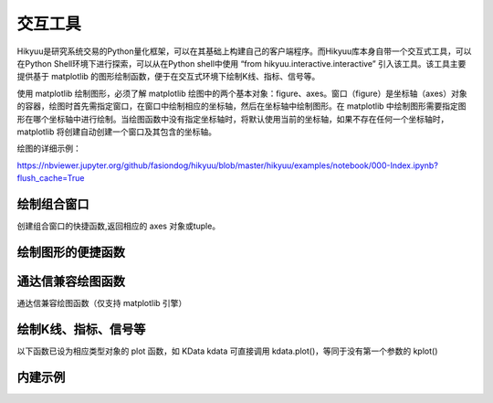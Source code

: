 交互工具
=========

Hikyuu是研究系统交易的Python量化框架，可以在其基础上构建自己的客户端程序。而Hikyuu库本身自带一个交互式工具，可以在Python Shell环境下进行探索，可以从在Python shell中使用 “from hikyuu.interactive.interactive” 引入该工具。该工具主要提供基于 matplotlib 的图形绘制函数，便于在交互式环境下绘制K线、指标、信号等。

使用 matplotlib 绘制图形，必须了解 matplotlib 绘图中的两个基本对象：figure、axes。窗口（figure）是坐标轴（axes）对象的容器，绘图时首先需指定窗口，在窗口中绘制相应的坐标轴，然后在坐标轴中绘制图形。在 matplotlib 中绘制图形需要指定图形在哪个坐标轴中进行绘制。当绘图函数中没有指定坐标轴时，将默认使用当前的坐标轴，如果不存在任何一个坐标轴时，matplotlib 将创建自动创建一个窗口及其包含的坐标轴。

绘图的详细示例：

`<https://nbviewer.jupyter.org/github/fasiondog/hikyuu/blob/master/hikyuu/examples/notebook/000-Index.ipynb?flush_cache=True>`_


绘制组合窗口
--------------------

创建组合窗口的快捷函数,返回相应的 axes 对象或tuple。

.. py:function:: create_figure([n = 1, figsize = (10,8)])

    生成含有指定坐标轴数量的窗口，最大只支持4个坐标轴。
    
    :param int n: 坐标轴数量
    :param figsize: (宽, 高)
    :return: (ax1, ax2, ...) 根据指定的坐标轴数量而定，超出[1,4]个坐标轴时，返回None    
    

    
绘制图形的便捷函数
--------------------
    
.. py:function:: ax_set_locator_formatter(axes, dates, typ)

    设置指定坐标轴的日期显示，根据指定的K线类型优化X轴坐标显示
    
    :param axes: 指定的坐标轴
    :param dates: Datetime构成可迭代序列
    :param Query.KType typ: K线类型
    
 
.. py:function:: adjust_axes_show(axeslist)

    用于调整上下紧密相连的坐标轴显示时，其上一坐标轴最小值刻度和下一坐标轴最大值刻度显示重叠的问题
    
    :param axeslist: 上下相连的坐标轴列表 (ax1,ax2,...)
 
 
.. py:function:: ax_draw_macd(axes, kdata[, n1=12, n2=26, n3=9])

    绘制MACD
    
    :param axes: 指定的坐标轴
    :param KData kdata: KData
    :param int n1: 指标 MACD 的参数1
    :param int n2: 指标 MACD 的参数2
    :param int n3: 指标 MACD 的参数3
 
 
.. py:function:: ax_draw_macd2(axes, ref, kdata, n1=12, n2=26, n3=9)

    绘制MACD。
    当BAR值变化与参考序列ref变化不一致时，显示为灰色，
    当BAR和参考序列ref同时上涨，显示红色
    当BAR和参考序列ref同时下跌，显示绿色

    :param axes: 指定的坐标轴
    :param ref: 参考序列，EMA
    :param KData kdata: KData
    :param int n1: 指标 MACD 的参数1
    :param int n2: 指标 MACD 的参数2
    :param int n3: 指标 MACD 的参数3
 

通达信兼容绘图函数
----------------------------

通达信兼容绘图函数（仅支持 matplotlib 引擎）

.. py:function:: RGB(r, g, b)

    颜色RGB值，如 RGB(255, 0, 0)


.. py:function:: STICKLINE(cond: Indicator, price1: Indicator, price2: Indicator, width: int = 2.0,
              empty: bool = False, color='m', alpha=1.0, kdata=None, new=False, axes=None)

    在满足cond的条件下，在 price1 和 price2 之间绘制一个宽度为 width 的柱状图。

    注意: cond, price1, price2 应含有数据，否则请指定 kdata 作为指标计算的上下文

    :param Indicator cond: 条件表达式，用于确定是否绘制柱状线
    :param Indicator price1: 第一个价格
    :param Indicator price2: 第二个价格
    :param int width: (optional) 柱状宽度. Defaults to 2.0.
    :param bool empty: (optional): 空心. Defaults to False.
    :param KData kdata: (optional): 指定的上下文K线. Defaults to None.
    :param bool new: (optional): 在新窗口中绘制. Defaults to False.
    :param axes: (optional): 在指定的坐标轴中绘制. Defaults to None.
    :param str color: (optional): 颜色. Defaults to 'm'.
    :param float alpha: (optional): 透明度. Defaults to 1.0. 


.. py:function:: DRAWBAND(val1: Indicator, color1='m', val2: Indicator = None, color2='b', kdata=None, alpha=0.2, new=False, axes=None, linestyle='-')

    画出带状线

    用法:DRAWBAND(val1, color1, val2, color2), 当 val1 > val2 时,在 val1 和 val2 之间填充 color1;
    当 val1 < val2 时,填充 color2,这里的颜色均使用 matplotlib 颜色代码.
    例如:DRAWBAND(OPEN, 'r', CLOSE, 'b')

    :param Indicator val1: 指标1
    :param str color1: (optional): 颜色1. Defaults to 'm'.
    :param Indicator val2: (optional): 指标2. Defaults to None.
    :param str color2: (optional): 颜色2. Defaults to 'b'.
    :param KData kdata: (optional): 指定指标上下文. Defaults to None.
    :param float alpha: (optional): 透明度. Defaults to 0.2.
    :param bool new: (optional): 在新窗口中绘制. Defaults to False.
    :param axes: (optional): 在指定的坐标轴中绘制. Defaults to None.
    :param str linestyle: (optional): 包络线类型. Defaults to '-'.


.. py:function:: PLOYLINE(cond: Indicator, price: Indicator, kdata: KData = None, color: str = 'm', linewidth=1.0, new=False, axes=None, *args, **kwargs)


    在图形上绘制折线段。

    用法：PLOYLINE(COND，PRICE)，当COND条件满足时，以PRICE位置为顶点画折线连接。
    例如：PLOYLINE(HIGH>=HHV(HIGH,20),HIGH, kdata=k)表示在创20天新高点之间画折线。

    :param Indicator cond: 指定条件
    :param Indicator price: 位置
    :param KData kdata: (optional): 指定的上下文. Defaults to None.
    :param str color: (optional): 颜色. Defaults to 'b'.
    :param float linewidth: (optional): 宽度. Defaults to 1.0.
    :param bool new: (optional): 在新窗口中绘制. Defaults to False.
    :param axes: (optional): 指定的axes. Defaults to None.


.. py:function:: DRAWLINE(cond1: Indicator, price1: Indicator, cond2: Indicator, price2: Indicator, expand: int = 0, kdata: KData = None, color: str = 'm', new=False, axes=None, *args, **kwargs)

    在图形上绘制直线段。

    用法：DRAWLINE(cond1, price1, cond2, price2, expand)
    当COND1条件满足时，在PRICE1位置画直线起点，当COND2条件满足时，在PRICE2位置画直线终点，EXPAND为延长类型。
    例如：DRAWLINE(HIGH>=HHV(HIGH,20),HIGH,LOW<=LLV(LOW,20),LOW,1)表示在创20天新高与创20天新低之间画直线并且向右延长

    :param Indicator cond1: 条件1
    :param Indicator price1: 位置1
    :param Indicator cond2: 条件2
    :param Indicator price2: 位置2
    :param int expand: (optional): 0: 不延长 | 1: 向右延长 | 10: 向左延长 | 11: 双向延长. Defaults to 0.
    :param KData kdata: (optional): 指定的上下文. Defaults to None.
    :param str color: (optional): 指定颜色. Defaults to 'm'.
    :param bool new: (optional): 在新窗口中绘制. Defaults to False.
    :param axes: (optional): 指定的坐标轴. Defaults to None.


.. py:function:: DRAWTEXT(cond: Indicator, price: Indicator, text: str, kdata: KData = None, color: str = 'm', new=False, axes=None, *args, **kwargs)

    在图形上显示文字。

    用法: DRAWTEXT(cond, price, text), 当 cond 条件满足时, 在 price 位置书写文字 text。
    例如: DRAWTEXT(CLOSE/OPEN>1.08,LOW,'大阳线')表示当日实体阳线大于8%时在最低价位置显示'大阳线'字样.

    :param Indicator cond: 条件
    :param Indicator price: 显示位置
    :param str text: 待显示文字
    :param KData kdata: (optional): 指定的上下文. Defaults to None.
    :param str color: (optional): 指定颜色. Defaults to 'm'.
    :param bool new: (optional): 在新窗口中绘制. Defaults to False.
    :param axes: (optional): 指定的坐标轴. Defaults to None.


.. py:function:: DRAWTEXT_FIX(cond: Indicator, x: float, y: float,  type: int, text: str, kdata: KData = None, color: str = 'm', new=False, axes=None, *args, **kwargs)

    固定位置显示文字

    用法:DRAWTEXT_FIX(cond,x y, text), cond 中一般需要加 ISLASTBAR,当 cond 条件满足时,
    在当前指标窗口内(X,Y)位置书写文字TEXT,X,Y为书写点在窗口中相对于左上角的百分比

    例如:DRAWTEXT_FIX(ISLASTBAR() & (CLOSE/OPEN>1.08),0.5,0.5,0,'大阳线')表示最后一个交易日实体阳线
    大于8%时在窗口中间位置显示'大阳线'字样.

    :param Indicator cond: 条件
    :param float x: x轴坐标
    :param float y: y轴坐标
    :param int type: (optional): 0 左对齐 | 1 右对齐. 
    :param str text: 待显示文字
    :param KData kdata: (optional): 指定的上下文. Defaults to None.
    :param str color: (optional): 指定颜色. Defaults to 'm'.
    :param bool new: (optional): 在新窗口中绘制. Defaults to False.
    :param axes: (optional): 指定坐标轴. Defaults to None.


.. py:function:: DRAWNUMBER(cond: Indicator, price: Indicator, number: Indicator, kdata: KData = None, color: str = 'm', new=False, axes=None, *args, **kwargs)

    画出数字.

    用法:DRAWNUMBER(cond, price, number),当 cond 条件满足时,在 price 位置书写数字 number.
    例如:DRAWNUMBER(CLOSE/OPEN>1.08,LOW,C)表示当日实体阳线大于8%时在最低价位置显示收盘价。

    :param Indicator cond:: 条件
    :param Indicator price: 绘制位置
    :param Indicator number: 待绘制数字
    :param KData kdata: (optional): 指定的上下文. Defaults to None.
    :param str color: (optional): 指定颜色. Defaults to 'm'.
    :param bool new: (optional): 在新窗口中绘制. Defaults to False.
    :param axes: (optional): 指定的坐标轴. Defaults to None.


.. py:function:: DRAWNUMBER_FIX(cond: Indicator, x: float, y: float, type: int, number: float, kdata: KData = None, color: str = 'm', new=False, axes=None, *args, **kwargs)

    固定位置显示数字.

    用法:DRAWNUMBER_FIX(cond,x,y,type,number), cond 中一般需要加 ISLASTBAR, 当 cond 条件满足时,
    在当前指标窗口内 (x, y) 位置书写数字 number, x,y为书写点在窗口中相对于左上角的百分比,type:0为左对齐,1为右对齐。

    例如:DRAWNUMBER_FIX(ISLASTBAR() & (CLOSE/OPEN>1.08), 0.5,0.5,0,C)表示最后一个交易日实体阳线大于8%时在窗口中间位置显示收盘价

    :param Indicator cond: _description_
    :param float x: _description_
    :param float y: _description_
    :param int type: _description_
    :param Indicator number: _description_
    :param KData kdata: (optional): _description_. Defaults to None.
    :param str color: (optional): _description_. Defaults to 'm'.
    :param bool new: (optional): _description_. Defaults to False.
    :param axes: (optional): _description_. Defaults to None.


.. py:function:: DRAWSL(cond: Indicator, price: Indicator, slope: Union[Indicator, float, int], length: Union[Indicator, float, int], direct: int, kdata: KData = None, color: str = 'm', new=False, axes=None, *args, **kwargs)

    绘制斜线.

    用法:DRAWSL(cond,price,slope,length,diect),当 cond 条件满足时,在 price 位置画斜线, slope 为斜率, 
    lengh为长度, direct 为0向右延伸,1向左延伸,2双向延伸。

    注意:
    1. K线间的纵向高度差为 slope;
    2. slope 为 0 时, 为水平线;
    3. slope 为 10000 时, 为垂直线, length 为向上的像素高度, direct 表示向上或向下延伸
    4. slope 和 length 支持变量;

    :param Indicator cond: 条件指标
    :param Indicator price:: 价格
    :param slope: 斜率
    :param length: 长度
    :param int direct: 方向
    :param KData kdata: (optional): 指定的上下文. Defaults to None.
    :param str color: (optional): 颜色. Defaults to 'm'.
    :param bool new: (optional): 在新窗口中绘制. Defaults to False.
    :param axes: (optional): 指定的坐标轴. Defaults to None.


.. py:function:: DRAWIMG(cond: Indicator, price: Indicator, img: str, kdata: KData = None, new=False, axes=None, *args, **kwargs)    

    画图片

    用法:DRAWIMG(cond,price,'图像文件文件名'),当条件 cond 满足时,在 price 位置画指定的图片
    例如:DRAWIMG(O>C,CLOSE, '123.png')。

    :param Indicator cond: 指定条件
    :param Indicator price: 指定价格
    :param str img: 图像文件名
    :param KData kdata: (optional): 指定上下文. Defaults to None.
    :param bool new: (optional): 在新窗口中绘制. Defaults to False.
    :param axes: (optional): 在指定坐标轴中绘制. Defaults to None.


.. py:function:: DRAWICON(cond: Indicator, price: Indicator, type: int, kdata: KData = None, new=False, axes=None, *args, **kwargs)

    绘制内建图标


.. py:function:: SHOWICONS()

    显示所有内置图标


.. py:function:: DRAWRECTREL(left: int, top: int, right: int, bottom: int, color='m', frame=True, fill=True, alpha=0.1, new=False, axes=None, *args, **kwargs)

    相对位置上画矩形.

    注意：原点为坐标轴左上角(0, 0)，和 matplotlib 不同。
    用法: DRAWRECTREL(left,top,right,bottom,color), 以图形窗口 (left, top) 为左上角, (right, bottom) 为右下角绘制矩形, 坐标单位是窗口沿水平和垂直方向的1/1000,取值范围是0—999,超出范围则可能显示在图形窗口外,矩形中间填充颜色COLOR,COLOR为0表示不填充.

    例如:DRAWRECTREL(0,0,500,500,RGB(255,255,0)) 表示在图形最左上部1/4位置用黄色绘制矩形

    :param int left: 左上角x
    :param int top: 左上角y
    :param int right: 右下角x
    :param int bottom: 右下角y
    :param str color: (optional): 指定颜色. Defaults to 'm'.
    :param bool frame: (optional): 添加边框. Defaults to False.
    :param bool fill: (optional): 颜色填充. Defaults to True.
    :param float alpha: (optional): 透明度. Defaults to 0.1.
    :param bool new: (optional): 在新窗口中绘制. Defaults to False.
    :param axes: (optional): 指定的坐标轴. Defaults to None.



绘制K线、指标、信号等
----------------------

以下函数已设为相应类型对象的 plot 函数，如 KData kdata 可直接调用 kdata.plot()，等同于没有第一个参数的 kplot()
    
.. py:function:: kplot(kdata[, new=True, axes=None, colorup='r', colordown='g', width=0.6, alpha=1.0])

    绘制K线图
    
    :param KData kdata: K线数据
    :param bool new:    是否在新窗口中显示，只在没有指定axes时生效
    :param axes:        指定的坐标轴
    :param colorup:     the color of the rectangle where close >= open
    :param colordown:   the color of the rectangle where close < open
    :param width:       fraction of a day for the rectangle width
    :param alpha:       the rectangle alpha level, 透明度(0.0~1.0) 1.0为不透明


.. py:function:: mkplot(kdata[, new=True, axes=None, colorup='r', colordown='g', ticksize=3])

    绘制美式K线图
    
    :param KData kdata: K线数据
    :param bool new:    是否在新窗口中显示，只在没有指定axes时生效
    :param axes:        指定的坐标轴
    :param colorup:     the color of the lines where close >= open
    :param colordown:   the color of the lines where close < open
    :param ticksize:    open/close tick marker in points

    
.. py:function:: iplot(indicator[, new=True, axes=None, legend_on=False, text_on=False, text_color='k', zero_on=False, label=None, *args, **kwargs])
          
    绘制indicator曲线图
    
    :param Indicator indicator: indicator实例
    :param new:             是否在新窗口中显示，只在没有指定axes时生效
    :param axes:            指定的坐标轴
    :param legend_on:       是否打开图例
    :param text_on:         是否在左上角显示指标名称及其参数
    :param text_color:      指标名称解释文字的颜色，默认为黑色
    :param zero_on:         是否需要在y=0轴上绘制一条直线
    :param str label:       label显示文字信息，text_on 及 legend_on 为 True 时生效
    :param args:            pylab plot参数
    :param kwargs:          pylab plot参数，如：marker（标记类型）、markerfacecolor（标记颜色）、markeredgecolor（标记的边缘颜色）
    

.. py:function:: ibar(indicator[, new=True, axes=None, legend_on=False, text_on=False, text_color='k', label=None, width=0.4, color='r', edgecolor='r', zero_on=False, *args, **kwargs])

    绘制indicator柱状图
    
    :param Indicator indicator: Indicator实例
    :param axes:       指定的坐标轴
    :param new:        是否在新窗口中显示，只在没有指定axes时生效
    :param legend_on:  是否打开图例
    :param text_on:    是否在左上角显示指标名称及其参数
    :param text_color: 指标名称解释文字的颜色，默认为黑色
    :param str label:  label显示文字信息，text_on 及 legend_on 为 True 时生效
    :param zero_on:    是否需要在y=0轴上绘制一条直线
    :param width:      Bar的宽度
    :param color:      Bar的颜色
    :param edgecolor:  Bar边缘颜色
    :param args:       pylab plot参数
    :param kwargs:     pylab plot参数

    
.. py:function:: iheatmap(ind, axes=None):

    绘制指标收益年-月收益热力图。并非所有指标均可绘制出热力图，详见热力图公式:

    指标收益率 = (当前月末值 - 上月末值) / 上月末值 * 100

    指标应已计算（即有值），且为时间序列

    :param ind: 指定指标
    :param axes: 绘制的轴对象，默认为None，表示创建新的轴对象
    :return: None


.. py:function:: sgplot(sg[, new = True, axes = None,  style = 1, kdata = None])

    绘制买入/卖出信号

    :param SignalBase sg: 信号指示器
    :param new:   仅在未指定axes的情况下生效，当为True时，创建新的窗口对象并在其中进行绘制
    :param axes:  指定在那个轴对象中进行绘制
    :param style: 1 | 2 信号箭头绘制样式
    :param KData kdata: 指定的KData（即信号发生器的交易对象），如该值为None，则认为该信号发生器已经指定了交易对象，否则，使用该参数作为交易对象


.. py:function:: cnplot(cn[, new=True, axes=None, kdata=None])

    绘制系统有效条件

    :param ConditionBase cn: 系统有效条件
    :param new:  仅在未指定axes的情况下生效，当为True时，创建新的窗口对象并在其中进行绘制
    :param axes: 指定在那个轴对象中进行绘制
    :param KData kdata: 指定的KData，如该值为None，则认为该系统有效条件已经指定了交易对象，否则，使用该参数作为交易对象

    
.. py:function:: sysplot(sys[, new=True, axes=None, style=1])

    绘制系统实际买入/卖出信号
    
    :param SystemBase sys: 系统实例
    :param new:   仅在未指定axes的情况下生效，当为True时，创建新的窗口对象并在其中进行绘制
    :param axes:  指定在那个轴对象中进行绘制
    :param style: 1 | 2 信号箭头绘制样式


.. py:function:: sys_performance(sys, ref_stk=None)

    绘制系统绩效，即账户累积收益率曲线。通常不直接调用，而是在 sys, pf 计算完成后，查看绩效详情。
    如: sys.performance()

    :param SystemBase | PortfolioBase sys: SYS或PF实例
    :param Stock ref_stk: 参考股票, 默认为沪深300: sh000300, 绘制参考标的的收益曲线
    

.. py:function:: sys_heatmap(sys, axes=None):

    绘制系统收益年-月收益热力图

    :param sys: SYS 或 PF 实例
    :param axes: 绘制的轴对象, 默认为None, 表示创建新的轴对象


内建示例
----------

.. py:function:: vl.draw(stock, query=Query(-130), ma1_n=5, ma2_n=10, ma3_n=20, ma4_n=60, ma5_n=100, ma_type="SMA", vma1_n=5, vma2_n=10)

    绘制普通K线图 + 成交量（成交金额）


.. py:function:: vl.draw2(stock, query=Query(-130), ma1_n=7, ma2_n=20, ma3_n=30, ma4_n=42, ma5_n=100, vma1_n=5, vma2_n=10) 

    绘制普通K线图 + 成交量（成交金额）+ MACD

    
.. py:function:: el.draw(stock, query=QueryByIndex(-130), ma_n=22, ma_w='auto', vigor_n=13)

    绘制亚历山大.艾尔德交易系统图形。参见 [BOOK2]_
    
    
.. py:function:: kf.draw(stock, query=Query(-130), n=10, filter_n=20, filter_p=0.1, sg_type = "CROSS", show_high_low=False,  arrow_style=1)

    绘制佩里.J.考夫曼（Perry J.Kaufman） 自适应移动平均系统(AMA)。参见 [BOOK1]_
    
    
.. py:function:: kf.draw2(block, query=Query(-130), ama1=AMA(n=10, fast_n=2, slow_n=30), ama2=None,n=10, filter_n=20, filter_p=0.1, sg_type='CROSS', show_high_low=True, arrow_style=1)   

    绘制佩里.J.考夫曼（Perry J.Kaufman） 自适应移动平均系统(AMA)。参见 [BOOK1]_
    
